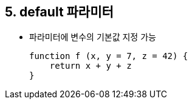 == 5. default 파라미터
* 파라미터에 변수의 기본값 지정 가능
[source,javascript]
function f (x, y = 7, z = 42) {
    return x + y + z
}